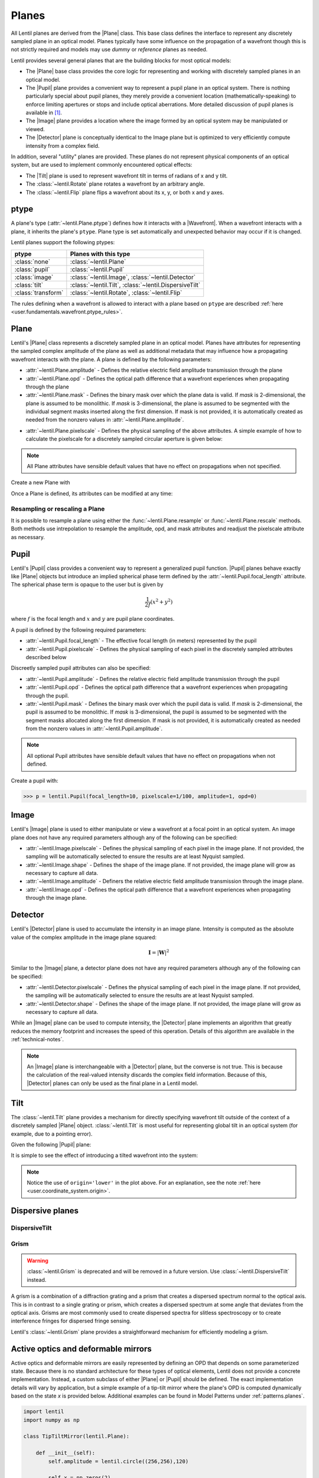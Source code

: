 .. _user.fundamentals.planes:

******
Planes
******

All Lentil planes are derived from the |Plane| class. This base class defines the
interface to represent any discretely sampled plane in an optical model. Planes 
typically have some influence on the propagation of a wavefront though this is 
not strictly required and models may use *dummy* or *reference* planes as needed.

Lentil provides several general planes that are the building blocks for most optical
models:

* The |Plane| base class provides the core logic for representing and
  working with discretely sampled planes in an optical model.
* The |Pupil| plane provides a convenient way to represent a pupil plane
  in an optical system. There is nothing particularly special about pupil planes, they
  merely provide a convenient location (mathematically-speaking) to enforce limiting
  apertures or stops and include optical aberrations. More detailed discussion of pupil
  planes is available in [1]_.
* The |Image| plane provides a location where the image formed by an
  optical system may be manipulated or viewed.
* The |Detector| plane is conceptually identical to the Image plane but
  is optimized to very efficiently compute intensity from a complex field.

In addition, several "utility" planes are provided. These planes do not represent
physical components of an optical system, but are used to implement commonly encountered
optical effects:

* The |Tilt| plane is used to represent wavefront tilt in terms of radians
  of x and y tilt.
* The :class:`~lentil.Rotate` plane rotates a wavefront by an arbitrary angle.
* The :class:`~lentil.Flip` plane flips a wavefront about its x, y, or both x and y
  axes.

ptype
=====
A plane's type (:attr:`~lentil.Plane.ptype`) defines how it interacts with a 
|Wavefront|. When a wavefront interacts with a plane, it inherits the plane's
``ptype``. Plane type is set automatically and unexpected behavior may
occur if it is changed.

Lentil planes support the following ptypes:

================== ======================================================
ptype              Planes with this type
================== ======================================================
:class:`none`      :class:`~lentil.Plane`
:class:`pupil`     :class:`~lentil.Pupil`
:class:`image`     :class:`~lentil.Image`, :class:`~lentil.Detector`
:class:`tilt`      :class:`~lentil.Tilt`, :class:`~lentil.DispersiveTilt`
:class:`transform` :class:`~lentil.Rotate`, :class:`~lentil.Flip`
================== ======================================================

The rules defining when a wavefront is allowed to interact with a plane based
on ``ptype`` are described :ref:`here <user.fundamentals.wavefront.ptype_rules>`.

Plane
=====
Lentil's |Plane| class represents a discretely sampled plane in an optical model. Planes
have attributes for representing the sampled complex amplitude of the plane as well as
additional metadata that may influence how a propagating wavefront interacts with the
plane. A plane is defined by the following parameters:

* :attr:`~lentil.Plane.amplitude` - Defines the relative electric field amplitude
  transmission through the plane
* :attr:`~lentil.Plane.opd` - Defines the optical path difference that a wavefront
  experiences when propagating through the plane
* :attr:`~lentil.Plane.mask` - Defines the binary mask over which the plane data is
  valid. If `mask` is 2-dimensional, the plane is assumed to be monolithic. If `mask`
  is 3-dimensional, the plane is assumed to be segmented with the individual segment
  masks inserted along the first dimension. If mask is not provided, it is automatically
  created as needed from the nonzero values in :attr:`~lentil.Plane.amplitude`.

.. plot:: _img/python/segmask.py
    :scale: 50

* :attr:`~lentil.Plane.pixelscale` - Defines the physical sampling of the
  above attributes. A simple example of how to calculate the pixelscale for a
  discretely sampled circular aperture is given below:

  .. image:: /_static/img/pixelscale.png
    :width: 450px
    :align: center

.. note::

    All Plane attributes have sensible default values that have no effect on
    propagations when not specified.

Create a new Plane with

.. plot::
    :include-source:
    :scale: 50

    >>> p = lentil.Plane(amplitude=lentil.circle((256,256), 120))
    >>> plt.imshow(p.amplitude)

Once a Plane is defined, its attributes can be modified at any time:

.. plot::
    :include-source:
    :scale: 50

    >>> p = lentil.Plane(amplitude=lentil.circle((256,256), 120))
    >>> p.opd = 2e-6 * lentil.zernike(p.mask, index=4)
    >>> plt.imshow(p.opd)


Resampling or rescaling a Plane
-------------------------------
It is possible to resample a plane using either the :func:`~lentil.Plane.resample`
or :func:`~lentil.Plane.rescale` methods. Both methods use intrepolation to
resample the amplitude, opd, and mask attributes and readjust the pixelscale
attribute as necessary.

.. _user.planes.pupil:

Pupil
=====
Lentil's |Pupil| class provides a convenient way to represent a generalized pupil
function. |Pupil| planes behave exactly like |Plane| objects but introduce an implied
spherical phase term defined by the :attr:`~lentil.Pupil.focal_length` attribute. The
spherical phase term is opaque to the user but is given by

.. math::

    \frac{1}{2f} \left(x^2 + y^2\right)

where :math:`f` is the focal length and :math:`x` and :math:`y` are pupil plane
coordinates.

A pupil is defined by the following required parameters:

* :attr:`~lentil.Pupil.focal_length` - The effective focal length (in meters)
  represented by the pupil
* :attr:`~lentil.Pupil.pixelscale` - Defines the physical sampling of each pixel in
  the discretely sampled attributes described below

Discreetly sampled pupil attributes can also be specified:

* :attr:`~lentil.Pupil.amplitude` - Defines the relative electric field amplitude
  transmission through the pupil
* :attr:`~lentil.Pupil.opd` - Defines the optical path difference that a wavefront
  experiences when propagating through the pupil.
* :attr:`~lentil.Pupil.mask` - Defines the binary mask over which the pupil data is
  valid. If `mask` is 2-dimensional, the pupil is assumed to be monolithic. If `mask`
  is 3-dimensional, the pupil is assumed to be segmented with the segment masks
  allocated along the first dimension. If mask is not provided, it is automatically
  created as needed from the nonzero values in :attr:`~lentil.Pupil.amplitude`.

.. note::

    All optional Pupil attributes have sensible default values that have no effect on
    propagations when not defined.

Create a pupil with:

.. code-block:: pycon

    >>> p = lentil.Pupil(focal_length=10, pixelscale=1/100, amplitude=1, opd=0)

Image
=====
Lentil's |Image| plane is used to either manipulate or view a wavefront at a focal point
in an optical system. An image plane does not have any required parameters although any
of the following can be specified:

* :attr:`~lentil.Image.pixelscale` - Defines the physical sampling of each pixel in
  the image plane. If not provided, the sampling will be automatically selected to
  ensure the results are at least Nyquist sampled.
* :attr:`~lentil.Image.shape` - Defines the shape of the image plane. If not provided,
  the image plane will grow as necessary to capture all data.
* :attr:`~lentil.Image.amplitude` - Definers the relative electric field amplitude
  transmission through the image plane.
* :attr:`~lentil.Image.opd` - Defines the optical path difference that a wavefront
  experiences when propagating through the image plane.

Detector
========
Lentil's |Detector| plane is used to accumulate the intensity in an image plane.
Intensity is computed as the absolute value of the complex amplitude in the image plane
squared:

.. math::

    \mathbf{I} = \left|\mathbf{W}\right|^2

Similar to the |Image| plane, a detector plane does not have any required parameters
although any of the following can be specified:

* :attr:`~lentil.Detector.pixelscale` - Defines the physical sampling of each pixel in
  the image plane. If not provided, the sampling will be automatically selected to
  ensure the results are at least Nyquist sampled.
* :attr:`~lentil.Detector.shape` - Defines the shape of the image plane. If not provided,
  the image plane will grow as necessary to capture all data.

While an |Image| plane can be used to compute intensity, the |Detector| plane implements
an algorithm that greatly reduces the memory footprint and increases the speed of this
operation. Details of this algorithm are available in the :ref:`technical-notes`.

.. note::

  An |Image| plane is interchangeable with a |Detector| plane, but the converse is not
  true. This is because the calculation of the real-valued intensity discards the complex
  field information. Because of this, |Detector| planes can only be used as the final
  plane in a Lentil model.

.. _user.planes.tilt:

Tilt
====
The :class:`~lentil.Tilt` plane provides a mechanism for directly specifying wavefront
tilt outside of the context of a discretely sampled |Plane| object. :class:`~lentil.Tilt`
is most useful for representing global tilt in an optical system (for example, due to a
pointing error).

Given the following |Pupil| plane:

.. plot::
    :include-source:
    :scale: 50

    >>> pupil = lentil.Pupil(amplitude=lentil.circle((256, 256), 120),
    ...                      focal_length=10, pixelscale=1/250)
    >>> w = lentil.Wavefront(650e-9)
    >>> w *= pupil
    >>> w = lentil.propagate_dft(w, pixelscale=5e-6, shape=(64,64), oversample=2)
    >>> plt.imshow(w.intensity)

It is simple to see the effect of introducing a tilted wavefront into the system:

.. plot::
    :include-source:
    :scale: 50

    >>> pupil = lentil.Pupil(amplitude=lentil.circle((256, 256), 120),
    ...                      focal_length=10, pixelscale=1/250)
    >>> tilt = lentil.Tilt(x=10e-6, y=-5e-6)
    >>> w = lentil.Wavefront(650e-9)
    >>> w *= pupil
    >>> w *= tilt
    >>> w = lentil.propagate_dft(w, pixelscale=5e-6, shape=(64,64), oversample=2)
    >>> plt.imshow(w.intensity, origin='lower')

.. note::

  Notice the use of ``origin='lower'`` in the plot above. For an explanation, see
  the note :ref:`here <user.coordinate_system.origin>`.

.. .. _user_guide.planes.transformations:

.. Plane transformations
.. =====================
.. The plane transformation examples below are used to modify the following image:

.. .. code-block:: pycon
..
..     >>> pupil = lentil.Pupil(amplitude=lentil.util.circle((256, 256), 128),
..     ...                      focal_length=10, pixelscale=1/256)
..     >>> detector = lentil.Detector(pixelscale=5e-6, shape=(1024, 1024))
..     >>> psf = lentil.propagate([pupil, detector], wave=650e-9, npix=(128, 128))
..     >>> plt.imshow(psf, origin='lower')


.. .. image:: /_static/img/psf_coma.png
..     :width: 300px

.. Rotate
.. ------
.. :class:`~lentil.Rotate` can be used to rotate a Wavefront by an arbitrary amount:

.. .. code-block:: pycon

..     >>> rotation = lentil.Rotate(angle=30, unit='degrees')
..     >>> psf = lentil.propagate([pupil, rotation, detector], wave=650e-9, npix=(128, 128))
..     >>> plt.imshow(psf, origin='lower')

.. .. image:: /_static/img/psf_coma_rotate.png
..     :width: 300px

.. Flip
.. ----
.. :class:`~lentil.Flip` can be used to flip a Wavefront about its axes:

.. .. code-block:: pycon

..     >>> flip = lentil.Flip(axis=1)
..     >>> psf = lentil.propagate([pupil, flip, detector], wave=650e-9, npix=(128, 128))
..     >>> plt.imshow(psf, origin='lower')

.. .. image:: /_static/img/psf_coma_flip.png
..     :width: 300px

.. _user_guide.planes.special:

Dispersive planes
=================

DispersiveTilt
--------------


Grism
-----
.. warning::

    :class:`~lentil.Grism` is deprecated and will be removed in a future version. Use
    :class:`~lentil.DispersiveTilt` instead.

A grism is a combination of a diffraction grating and a prism that creates a dispersed
spectrum normal to the optical axis. This is in contrast to a single grating or prism,
which creates a dispersed spectrum at some angle that deviates from the optical axis.
Grisms are most commonly used to create dispersed spectra for slitless spectroscopy or
to create interference fringes for dispersed fringe sensing.

Lentil's :class:`~lentil.Grism` plane provides a straightforward mechanism for
efficiently modeling a grism.


Active optics and deformable mirrors
====================================
Active optics and deformable mirrors are easily represented by defining an OPD that
depends on some parameterized state. Because there is no standard architecture for these
types of optical elements, Lentil does not provide a concrete implementation. Instead,
a custom subclass of either |Plane| or |Pupil| should be defined. The exact
implementation details will vary by application, but a simple example of a tip-tilt
mirror where the plane's OPD is computed dynamically based on the state `x` is
provided below. Additional examples can be found in Model Patterns under
:ref:`patterns.planes`.

.. code-block:: python3

    import lentil
    import numpy as np

    class TipTiltMirror(lentil.Plane):

        def __init__(self):
            self.amplitude = lentil.circle((256,256),120)

            self.x = np.zeros(2)

            # Note that we set normalize=False so that each mode spans [-1, 1] 
            # and then multiply by 0.5 so that each mode has peak-valley = 1
            self._infl_fn = 0.5 * lentil.zernike_basis(mask=self.amplitude,
                                                       modes=[2,3],
                                                       normalize=False)

        @property
        def opd(self):
            return np.einsum('ijk,i->jk', self._infl_fn, self.x)

.. code-block:: pycon

    >>> tt = TipTiltMirror()
    >>> tt.x = [1e-6, 3e-6]
    >>> plt.imshow(tt.opd)
    >>> plt.colorbar()

.. plot::
    :scale: 50

    import matplotlib.pyplot as plt
    import lentil

    mask = lentil.circle((256,256), 120, antialias=False)
    opd = lentil.zernike_compose(mask, [0, 1e-6, 3e-6], normalize=False)

    im = plt.imshow(opd, origin='lower')
    plt.colorbar(im, fraction=0.046, pad=0.04)



.. Lenslet Arrays
.. ==============


.. [1] Goodman, *Introduction to Fourier Optics*.
